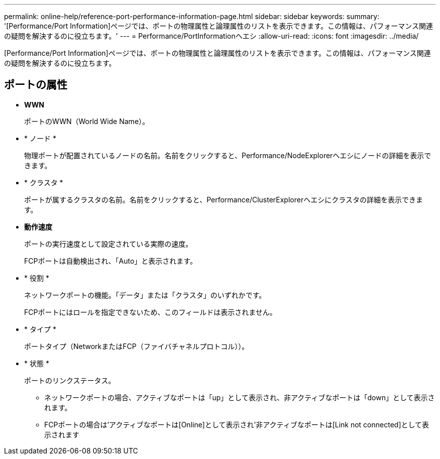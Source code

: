 ---
permalink: online-help/reference-port-performance-information-page.html 
sidebar: sidebar 
keywords:  
summary: '[Performance/Port Information]ページでは、ポートの物理属性と論理属性のリストを表示できます。この情報は、パフォーマンス関連の疑問を解決するのに役立ちます。' 
---
= Performance/PortInformationヘエシ
:allow-uri-read: 
:icons: font
:imagesdir: ../media/


[role="lead"]
[Performance/Port Information]ページでは、ポートの物理属性と論理属性のリストを表示できます。この情報は、パフォーマンス関連の疑問を解決するのに役立ちます。



== ポートの属性

* *WWN*
+
ポートのWWN（World Wide Name）。

* * ノード *
+
物理ポートが配置されているノードの名前。名前をクリックすると、Performance/NodeExplorerヘエシにノードの詳細を表示できます。

* * クラスタ *
+
ポートが属するクラスタの名前。名前をクリックすると、Performance/ClusterExplorerヘエシにクラスタの詳細を表示できます。

* *動作速度*
+
ポートの実行速度として設定されている実際の速度。

+
FCPポートは自動検出され、「Auto」と表示されます。

* * 役割 *
+
ネットワークポートの機能。「データ」または「クラスタ」のいずれかです。

+
FCPポートにはロールを指定できないため、このフィールドは表示されません。

* * タイプ *
+
ポートタイプ（NetworkまたはFCP（ファイバチャネルプロトコル））。

* * 状態 *
+
ポートのリンクステータス。

+
** ネットワークポートの場合、アクティブなポートは「up」として表示され、非アクティブなポートは「down」として表示されます。
** FCPポートの場合は'アクティブなポートは[Online]として表示され'非アクティブなポートは[Link not connected]として表示されます



